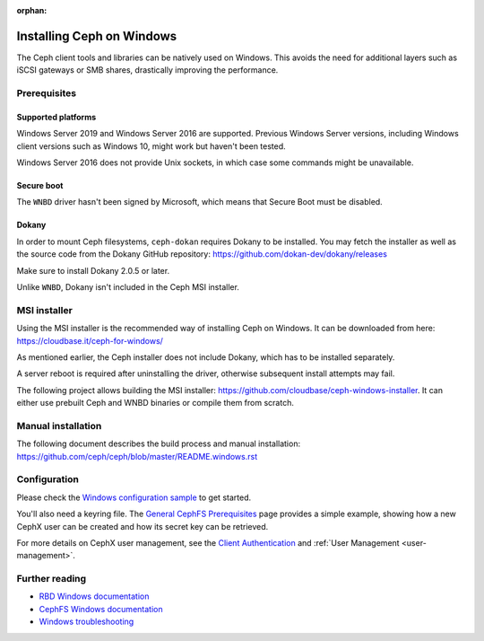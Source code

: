 :orphan:

==========================
Installing Ceph on Windows
==========================

The Ceph client tools and libraries can be natively used on Windows. This avoids
the need for additional layers such as iSCSI gateways or SMB shares,
drastically improving the performance.

Prerequisites
=============

Supported platforms
-------------------

Windows Server 2019 and Windows Server 2016 are supported. Previous Windows
Server versions, including Windows client versions such as Windows 10, might
work but haven't been tested.

Windows Server 2016 does not provide Unix sockets, in which case some commands
might be unavailable.

Secure boot
-----------

The ``WNBD`` driver hasn't been signed by Microsoft, which means that Secure Boot
must be disabled.

Dokany
------

In order to mount Ceph filesystems, ``ceph-dokan`` requires Dokany to be
installed. You may fetch the installer as well as the source code from the
Dokany GitHub repository: https://github.com/dokan-dev/dokany/releases

Make sure to install Dokany 2.0.5 or later.

Unlike ``WNBD``, Dokany isn't included in the Ceph MSI installer.

MSI installer
=============

Using the MSI installer is the recommended way of installing Ceph on Windows.
It can be downloaded from here: https://cloudbase.it/ceph-for-windows/

As mentioned earlier, the Ceph installer does not include Dokany, which has
to be installed separately.

A server reboot is required after uninstalling the driver, otherwise subsequent
install attempts may fail.

The following project allows building the MSI installer:
https://github.com/cloudbase/ceph-windows-installer. It can either use prebuilt
Ceph and WNBD binaries or compile them from scratch.

Manual installation
===================

The following document describes the build process and manual installation:
https://github.com/ceph/ceph/blob/master/README.windows.rst

Configuration
=============

Please check the `Windows configuration sample`_ to get started.

You'll also need a keyring file. The `General CephFS Prerequisites`_ page provides a
simple example, showing how a new CephX user can be created and how its secret
key can be retrieved.

For more details on CephX user management, see the `Client Authentication`_
and :ref:`User Management <user-management>`.

Further reading
===============

* `RBD Windows documentation`_
* `CephFS Windows documentation`_
* `Windows troubleshooting`_

.. _CephFS Windows documentation: ../../cephfs/ceph-dokan
.. _Windows configuration sample: ../windows-basic-config
.. _RBD Windows documentation: ../../rbd/rbd-windows/
.. _Windows troubleshooting: ../windows-troubleshooting
.. _General CephFS Prerequisites: ../../cephfs/mount-prerequisites
.. _Client Authentication: ../../cephfs/client-auth
